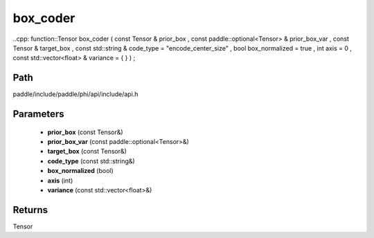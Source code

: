 .. _en_api_paddle_experimental_box_coder:

box_coder
-------------------------------

..cpp: function::Tensor box_coder ( const Tensor & prior_box , const paddle::optional<Tensor> & prior_box_var , const Tensor & target_box , const std::string & code_type = "encode_center_size" , bool box_normalized = true , int axis = 0 , const std::vector<float> & variance = { } ) ;


Path
:::::::::::::::::::::
paddle/include/paddle/phi/api/include/api.h

Parameters
:::::::::::::::::::::
	- **prior_box** (const Tensor&)
	- **prior_box_var** (const paddle::optional<Tensor>&)
	- **target_box** (const Tensor&)
	- **code_type** (const std::string&)
	- **box_normalized** (bool)
	- **axis** (int)
	- **variance** (const std::vector<float>&)

Returns
:::::::::::::::::::::
Tensor
